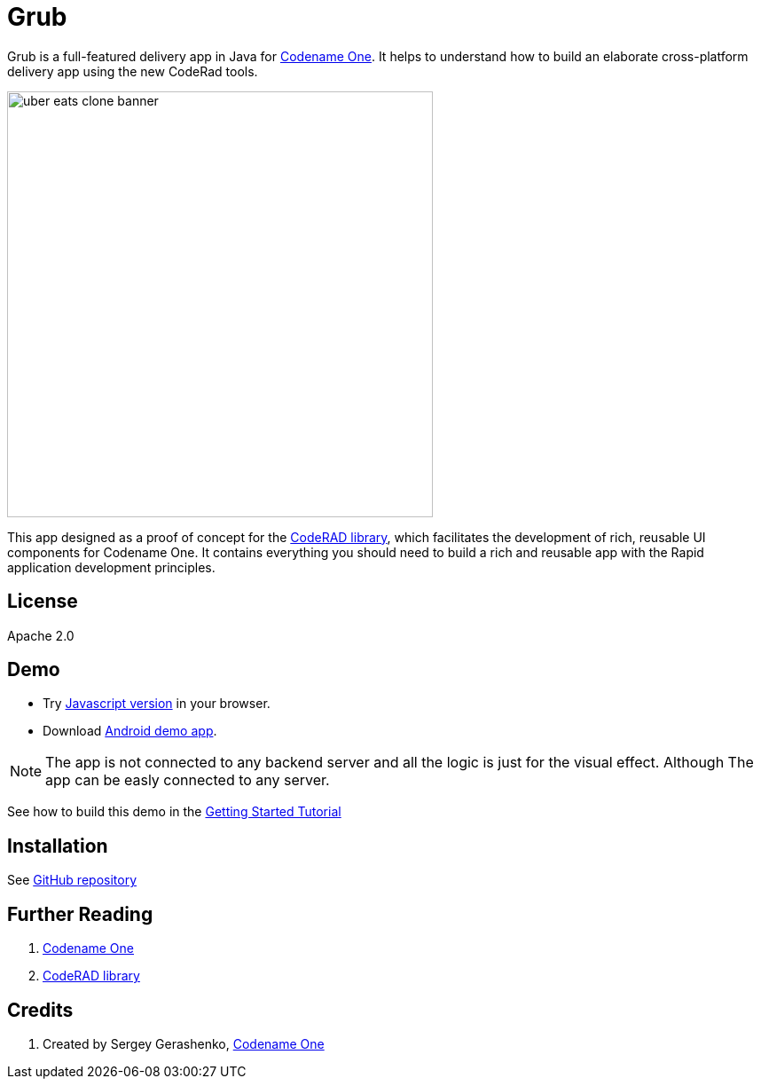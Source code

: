 = Grub

Grub is a full-featured delivery app in Java for https://www.codenameone.com/[Codename One]. It helps to understand how to build an elaborate cross-platform delivery app using the new CodeRad tools.

image::https://raw.githubusercontent.com/sergeyCodenameOne/sergeyCodenameOne.github.io/master/uber-eats-clone-banner.jpg[width=480]



This app designed as a proof of concept for the https://github.com/shannah/CodeRAD[CodeRAD library], which facilitates the development of rich, reusable UI components for Codename One.  It contains everything you should need to build a rich and reusable app with the Rapid application development principles.

== License

Apache 2.0


== Demo

* Try https://shannah.github.io/RADChatApp/demo[Javascript version] in your browser.
* Download https://github.com/shannah/RADChatApp/releases/download/1.0/CN1Chat-debug.apk[Android demo app].


NOTE: The app is not connected to any backend server and all the logic is just for the visual effect. Although The app can be easly connected to any server.

See how to build this demo in the https://shannah.github.io/RADChatApp/getting-started-tutorial.html[Getting Started Tutorial]


== Installation

See https://github.com/sergeyCodenameOne/UberEatsClone[GitHub repository]

== Further Reading

. https://www.codenameone.com/[Codename One]
. https://github.com/shannah/CodeRAD[CodeRAD library]

== Credits

. Created by Sergey Gerashenko,  https://www.codenameone.com[Codename One]
